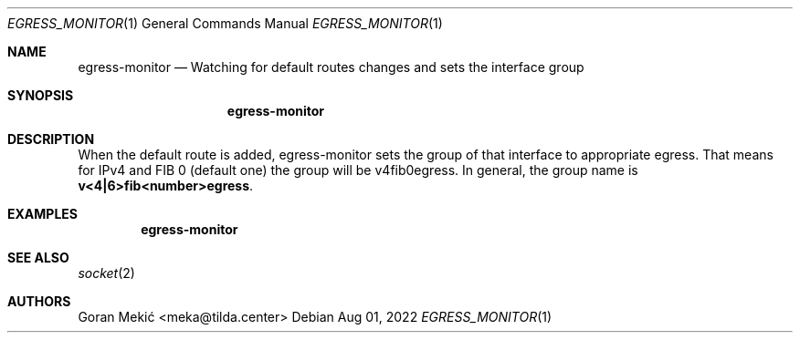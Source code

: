 .Dd $Mdocdate: Aug 01 2022 $
.Dt EGRESS_MONITOR 1
.Os
.Sh NAME
.Nm egress-monitor
.Nd Watching for default routes changes and sets the interface group
.Sh SYNOPSIS
.Nm
.Sh DESCRIPTION
.Pp
When the default route is added, egress-monitor sets the group of that
interface to appropriate egress. That means for IPv4 and FIB 0 (default one)
the group will be v4fib0egress. In general, the group name is
\fBv<4|6>fib<number>egress\fR.
.Sh EXAMPLES
.Pp
.Dl egress-monitor
.Sh SEE ALSO
.Xr socket 2
.Sh AUTHORS
Goran Mekić <meka@tilda.center>
